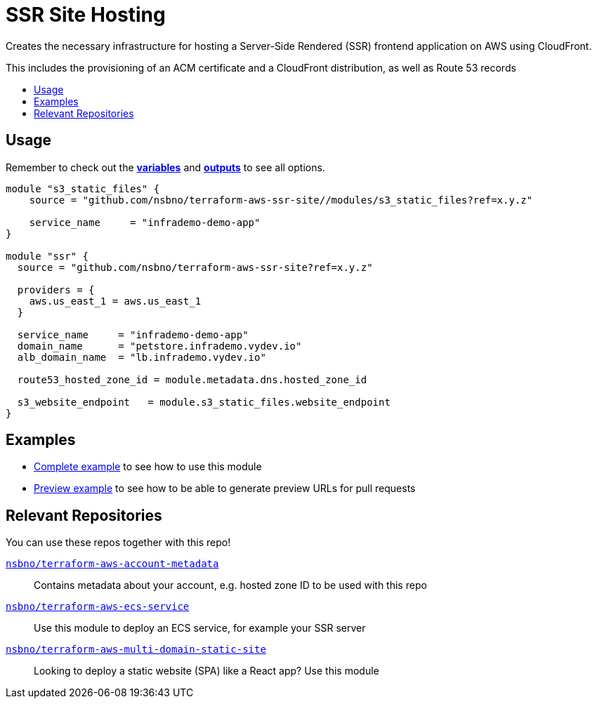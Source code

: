 = SSR Site Hosting
:!toc-title:
:!toc-placement:
:toc:


Creates the necessary infrastructure for hosting a Server-Side Rendered (SSR) frontend application on AWS using CloudFront.

This includes the provisioning of an ACM certificate and a CloudFront distribution, as well as Route 53 records

toc::[]

== Usage
Remember to check out the link:variables.tf[*variables*] and link:outputs.tf[*outputs*] to see all options.

[source, hcl]
----
module "s3_static_files" {
    source = "github.com/nsbno/terraform-aws-ssr-site//modules/s3_static_files?ref=x.y.z"

    service_name     = "infrademo-demo-app"
}

module "ssr" {
  source = "github.com/nsbno/terraform-aws-ssr-site?ref=x.y.z"

  providers = {
    aws.us_east_1 = aws.us_east_1
  }

  service_name     = "infrademo-demo-app"
  domain_name      = "petstore.infrademo.vydev.io"
  alb_domain_name  = "lb.infrademo.vydev.io"

  route53_hosted_zone_id = module.metadata.dns.hosted_zone_id

  s3_website_endpoint   = module.s3_static_files.website_endpoint
}
----
== Examples
- link:examples/complete/main.tf[Complete example] to see how to use this module
- link:examples/preview/main.tf[Preview example] to see how to be able to generate preview URLs for pull requests

== Relevant Repositories

You can use these repos together with this repo!

link:https://github.com/nsbno/terraform-aws-account-metadata[`nsbno/terraform-aws-account-metadata`]::
Contains metadata about your account, e.g. hosted zone ID to be used with this repo

link:https://github.com/nsbno/terraform-aws-ecs-service[`nsbno/terraform-aws-ecs-service`]::
Use this module to deploy an ECS service, for example your SSR server

link:https://github.com/nsbno/terraform-aws-multi-domain-static-site[`nsbno/terraform-aws-multi-domain-static-site`]::
Looking to deploy a static website (SPA) like a React app? Use this module

